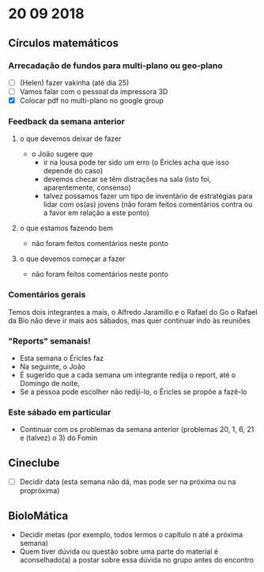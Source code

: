 * 20 09 2018
** Círculos matemáticos

*** Arrecadação de fundos para multi-plano ou geo-plano
 - [ ](Helen) fazer vakinha (até dia 25)
 - [ ] Vamos falar com o pessoal da impressora 3D
 - [X] Colocar pdf no multi-plano no google group

*** Feedback da semana anterior
**** o que devemos deixar de fazer
    - o João sugere que
      - ir na lousa pode ter sido um erro (o Éricles acha que isso depende do caso)
      - devemos checar se têm distrações na sala (isto foi, aparentemente, consenso)
      - talvez possamos fazer um tipo de inventário de estratégias
        para lidar com os(as) jovens (não foram feitos comentários
        contra ou a favor em relação a este ponto)
**** o que estamos fazendo bem
     - não foram feitos comentários neste ponto 
**** o que devemos começar a fazer
     - não foram feitos comentários neste ponto

*** Comentários gerais
     Temos dois integrantes a mais, o Alfredo Jaramillo e o Rafael do Go
     o Rafael da Bio não deve ir mais aos sábados, mas quer continuar indo às reuniões

*** "Reports" semanais!
    - Esta semana o Éricles faz
    - Na seguinte, o João
    - É sugerido que a cada semana um integrante redija o report, até o Domingo de noite,
    - Se a pessoa pode escolher não rediji-lo, o Éricles se propõe a fazê-lo

*** Este sábado em particular
    - Continuar com os problemas da semana anterior (problemas 20, 1, 6, 21 e (talvez) o 3) do Fomin

** Cineclube
 - [ ] Decidir data (esta semana não dá, mas pode ser na próxima ou na propróxima)

** BioloMática
   - Decidir metas (por exemplo, todos lermos o capítulo n até a próxima semana)
   - Quem tiver dúvida ou questão sobre uma parte do material é aconselhado(a) a 
     postar sobre essa dúvida no grupo antes do encontro
